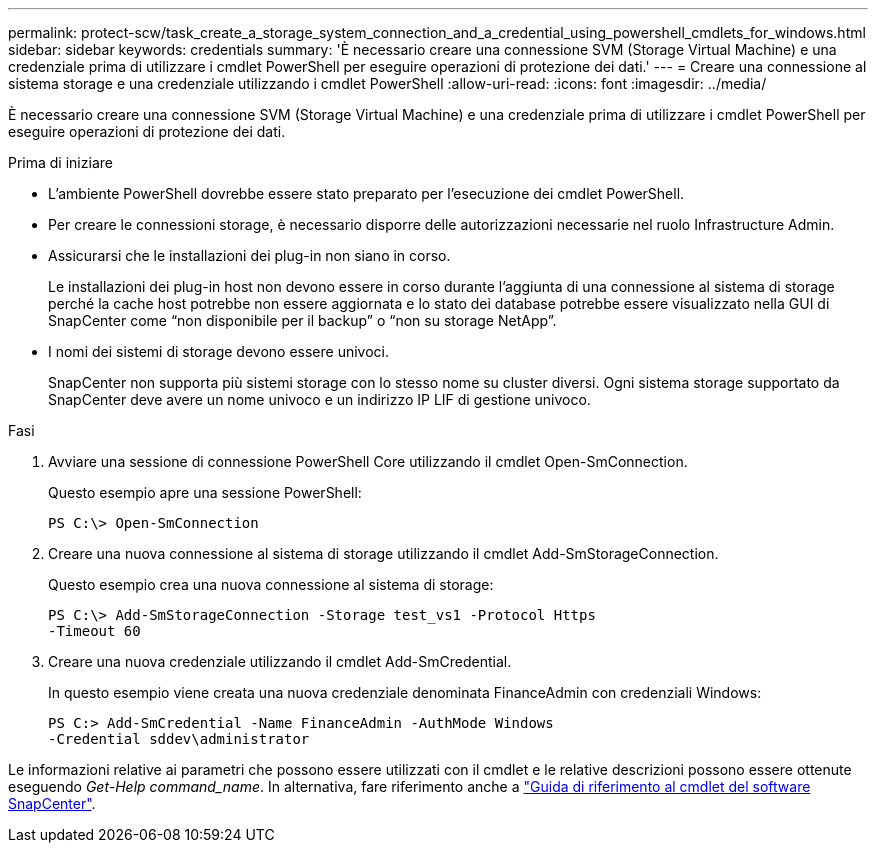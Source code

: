 ---
permalink: protect-scw/task_create_a_storage_system_connection_and_a_credential_using_powershell_cmdlets_for_windows.html 
sidebar: sidebar 
keywords: credentials 
summary: 'È necessario creare una connessione SVM (Storage Virtual Machine) e una credenziale prima di utilizzare i cmdlet PowerShell per eseguire operazioni di protezione dei dati.' 
---
= Creare una connessione al sistema storage e una credenziale utilizzando i cmdlet PowerShell
:allow-uri-read: 
:icons: font
:imagesdir: ../media/


[role="lead"]
È necessario creare una connessione SVM (Storage Virtual Machine) e una credenziale prima di utilizzare i cmdlet PowerShell per eseguire operazioni di protezione dei dati.

.Prima di iniziare
* L'ambiente PowerShell dovrebbe essere stato preparato per l'esecuzione dei cmdlet PowerShell.
* Per creare le connessioni storage, è necessario disporre delle autorizzazioni necessarie nel ruolo Infrastructure Admin.
* Assicurarsi che le installazioni dei plug-in non siano in corso.
+
Le installazioni dei plug-in host non devono essere in corso durante l'aggiunta di una connessione al sistema di storage perché la cache host potrebbe non essere aggiornata e lo stato dei database potrebbe essere visualizzato nella GUI di SnapCenter come "`non disponibile per il backup`" o "`non su storage NetApp`".

* I nomi dei sistemi di storage devono essere univoci.
+
SnapCenter non supporta più sistemi storage con lo stesso nome su cluster diversi. Ogni sistema storage supportato da SnapCenter deve avere un nome univoco e un indirizzo IP LIF di gestione univoco.



.Fasi
. Avviare una sessione di connessione PowerShell Core utilizzando il cmdlet Open-SmConnection.
+
Questo esempio apre una sessione PowerShell:

+
[listing]
----
PS C:\> Open-SmConnection
----
. Creare una nuova connessione al sistema di storage utilizzando il cmdlet Add-SmStorageConnection.
+
Questo esempio crea una nuova connessione al sistema di storage:

+
[listing]
----
PS C:\> Add-SmStorageConnection -Storage test_vs1 -Protocol Https
-Timeout 60
----
. Creare una nuova credenziale utilizzando il cmdlet Add-SmCredential.
+
In questo esempio viene creata una nuova credenziale denominata FinanceAdmin con credenziali Windows:

+
[listing]
----
PS C:> Add-SmCredential -Name FinanceAdmin -AuthMode Windows
-Credential sddev\administrator
----


Le informazioni relative ai parametri che possono essere utilizzati con il cmdlet e le relative descrizioni possono essere ottenute eseguendo _Get-Help command_name_. In alternativa, fare riferimento anche a https://docs.netapp.com/us-en/snapcenter-cmdlets/index.html["Guida di riferimento al cmdlet del software SnapCenter"^].
